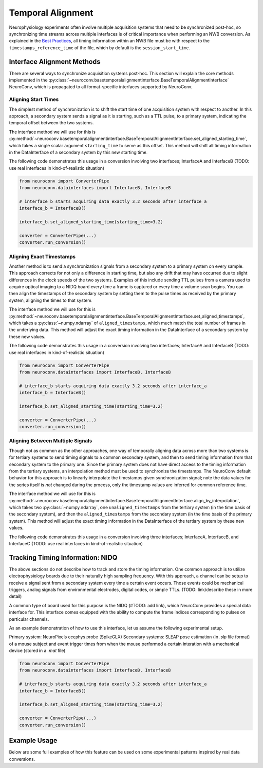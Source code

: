 Temporal Alignment
==================

Neurophysiology experiments often involve multiple acquisition systems that need to be synchronized post-hoc, so
synchronizing time streams across multiple interfaces is of critical importance when performing an NWB conversion. As
explained in the `Best Practices <https://nwbinspector.readthedocs.io/en/dev/best_practices/time_series.html#time-series-time-references/>`_, all timing information within an NWB file must be with respect to
the ``timestamps_reference_time`` of the file, which by default is the ``session_start_time``.



Interface Alignment Methods
---------------------------

There are several ways to synchronize acquisition systems post-hoc. This section will explain the core methods implemented in the :py:class:`~neuroconv.basetemporalalignmentinterface.BaseTemporalAlignmentInterface` NeuroConv, which is propagated to all format-specific interfaces supported by NeuroConv.

Aligning Start Times
~~~~~~~~~~~~~~~~~~~~

The simplest method of synchronization is to shift the start time of one acquisition system with respect to another. In this approach, a secondary system sends a signal as it is starting, such as a TTL pulse, to a primary system, indicating the temporal offset between the two systems.

The interface method we will use for this is :py:method:`~neuroconv.basetemporalalignmentinterface.BaseTemporalAlignmentInterface.set_aligned_starting_time`, which takes a single scalar argument ``starting_time`` to serve as this offset. This method will shift all timing information in the DataInterface of a secondary system by this new starting time.

The following code demonstrates this usage in a conversion involving two interfaces; InterfaceA and InterfaceB (TODO: use real interfaces in kind-of-realistic situation)

.. code-block:: python

    from neuroconv import ConverterPipe
    from neuroconv.datainterfaces import InterfaceB, InterfaceB
    
    # interface_b starts acquiring data exactly 3.2 seconds after interface_a
    interface_b = InterfaceB()
    
    interface_b.set_aligned_starting_time(starting_time=3.2)
    
    converter = ConverterPipe(...)
    converter.run_conversion()



Aligning Exact Timestamps
~~~~~~~~~~~~~~~~~~~~~~~~~

Another method is to send a synchronization signals from a secondary system to a primary system on every sample. This approach corrects for not only a difference in starting time, but also any drift that may have occurred due to slight differences in the clock speeds of the two systems. Examples of this include sending TTL pulses from a camera used to acquire optical imaging to a NIDQ board every time a frame is captured or every time a volume scan begins. You can then align the timestamps of the secondary system by setting them to the pulse times as received by the primary system, aligning the times to that system.

The interface method we will use for this is :py:method:`~neuroconv.basetemporalalignmentinterface.BaseTemporalAlignmentInterface.set_aligned_timestamps`, which takes a :py:class:`~numpy.ndarray` of ``aligned_timestamps``, which much match the total number of frames in the underlying data. This method will adjust the exact timing information in the DataInterface of a secondary system by these new values.

The following code demonstrates this usage in a conversion involving two interfaces; InterfaceA and InterfaceB (TODO: use real interfaces in kind-of-realistic situation)

.. code-block:: python

    from neuroconv import ConverterPipe
    from neuroconv.datainterfaces import InterfaceB, InterfaceB
    
    # interface_b starts acquiring data exactly 3.2 seconds after interface_a
    interface_b = InterfaceB()
    
    interface_b.set_aligned_starting_time(starting_time=3.2)
    
    converter = ConverterPipe(...)
    converter.run_conversion()



Aligning Between Multiple Signals
~~~~~~~~~~~~~~~~~~~~~~~~~~~~~~~~~

Though not as common as the other approaches, one way of temporally aligning data across more than two systems is for tertiary systems to send timing signals to a common secondary system, and then to send timing information from that secondary system to the primary one. Since the primary system does not have direct access to the timing information from the tertiary systems, an interpolation method must be used to synchronize the timestamps. The NeuroConv default behavior for this approach is to linearly interpolate the timestamps given synchronization signal; note the data values for the series itself is *not* changed during the process, only the timestamp values are inferred for common reference time.

The interface method we will use for this is :py:method:`~neuroconv.basetemporalalignmentinterface.BaseTemporalAlignmentInterface.align_by_interpolation`, which takes two :py:class:`~numpy.ndarray`, one ``unaligned_timestamps`` from the tertiary system (in the time basis of the secondary system), and then the ``aligned_timestamps`` from the secondary system (in the time basis of the primary system). This method will adjust the exact timing information in the DataInterface of the tertiary system by these new values.

The following code demonstrates this usage in a conversion involving three interfaces; InterfaceA, InterfaceB, and InterfaceC (TODO: use real interfaces in kind-of-realistic situation)



Tracking Timing Information: NIDQ
---------------------------------

The above sections do not describe how to track and store the timing information. One common approach is to utilize
electrophysiology boards due to their naturally high sampling frequency. With this approach, a channel can be setup
to receive a signal sent from a secondary system every time a certain event occurs. Those events could be mechanical
triggers, analog signals from environmental electrodes, digital codes, or simple TTLs. (TODO: link/describe these in more detail)

A common type of board used for this purpose is the NIDQ (#TODO: add link), which NeuroConv provides a special data
interface for. This interface comes equipped with the ability to compute the frame indices corresponding to pulses on
particular channels.

As an example demonstration of how to use this interface, let us assume the following experimental setup.

Primary system: NeuroPixels ecephys probe (SpikeGLX)
Secondary systems: SLEAP pose estimation (in `.slp` file format) of a mouse subject and event trigger times from when
the mouse performed a certain interation with a mechanical device (stored in a `.mat` file)

.. code-block:: python

    from neuroconv import ConverterPipe
    from neuroconv.datainterfaces import InterfaceB, InterfaceB
    
    # interface_b starts acquiring data exactly 3.2 seconds after interface_a
    interface_b = InterfaceB()
    
    interface_b.set_aligned_starting_time(starting_time=3.2)
    
    converter = ConverterPipe(...)
    converter.run_conversion()
    
    

Example Usage
-------------

Below are some full examples of how this feature can be used on some experimental patterns inspired by real data conversions.

